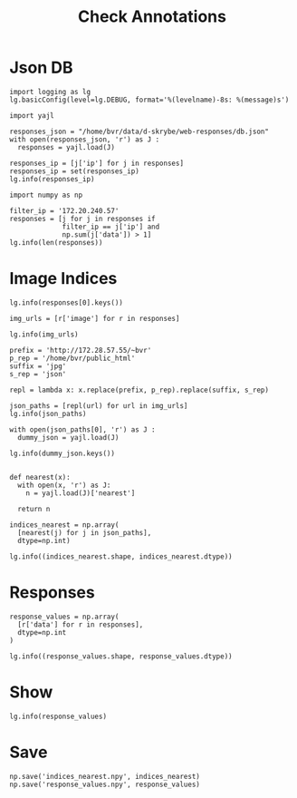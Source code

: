 #+TITLE: Check Annotations
#+PROPERTY: header-args:ipython :session /home/bvr/tmp/kernel-cc-ssh.json :results output

* Json DB
#+BEGIN_SRC ipython
  import logging as lg
  lg.basicConfig(level=lg.DEBUG, format='%(levelname)-8s: %(message)s')

  import yajl

  responses_json = "/home/bvr/data/d-skrybe/web-responses/db.json"
  with open(responses_json, 'r') as J :
    responses = yajl.load(J)

  responses_ip = [j['ip'] for j in responses]
  responses_ip = set(responses_ip)
  lg.info(responses_ip)
#+END_SRC

#+RESULTS:
: INFO    : {'172.20.241.77', '172.20.240.57', '172.20.241.123'}

#+BEGIN_SRC ipython
  import numpy as np

  filter_ip = '172.20.240.57'
  responses = [j for j in responses if 
               filter_ip == j['ip'] and
               np.sum(j['data']) > 1]
  lg.info(len(responses))
#+END_SRC

#+RESULTS:
: INFO    : 1

* Image Indices
#+BEGIN_SRC ipython
  lg.info(responses[0].keys())
#+END_SRC

#+RESULTS:
: INFO    : dict_keys(['image', 'data', 'timestamp', 'ip'])

#+BEGIN_SRC ipython
  img_urls = [r['image'] for r in responses]

  lg.info(img_urls)
#+END_SRC

#+RESULTS:
: INFO    : ['http://172.28.57.55/~bvr/d-skrybe/img/11287.jpg']

#+BEGIN_SRC ipython
  prefix = 'http://172.28.57.55/~bvr'
  p_rep = '/home/bvr/public_html'
  suffix = 'jpg'
  s_rep = 'json'

  repl = lambda x: x.replace(prefix, p_rep).replace(suffix, s_rep)

  json_paths = [repl(url) for url in img_urls]
  lg.info(json_paths)
#+END_SRC

#+RESULTS:
: INFO    : ['/home/bvr/public_html/d-skrybe/img/11287.json']

#+BEGIN_SRC ipython
  with open(json_paths[0], 'r') as J :
    dummy_json = yajl.load(J)

  lg.info(dummy_json.keys())

#+END_SRC

#+RESULTS:
: INFO    : dict_keys(['nearest'])

#+BEGIN_SRC ipython
  def nearest(x):
    with open(x, 'r') as J:
      n = yajl.load(J)['nearest']

    return n

  indices_nearest = np.array(
    [nearest(j) for j in json_paths],
    dtype=np.int)

  lg.info((indices_nearest.shape, indices_nearest.dtype))
#+END_SRC

#+RESULTS:
: INFO    : ((1, 16, 9), dtype('int64'))

* Responses
#+BEGIN_SRC ipython
  response_values = np.array(
    [r['data'] for r in responses],
    dtype=np.int
  )

  lg.info((response_values.shape, response_values.dtype))
#+END_SRC

#+RESULTS:
: INFO    : ((1, 16, 9), dtype('int64'))

* Show
#+BEGIN_SRC ipython
lg.info(response_values)
#+END_SRC

#+RESULTS:
#+begin_example
INFO    : [[[0 0 0 0 0 0 0 0 0]
  [0 0 0 0 0 0 0 0 0]
  [0 0 0 0 0 0 0 0 0]
  [0 0 0 0 0 0 0 0 0]
  [0 0 0 0 0 0 0 0 0]
  [0 0 0 0 0 0 0 0 0]
  [0 0 0 1 0 1 0 0 0]
  [0 0 0 0 0 0 0 0 0]
  [0 0 0 0 0 0 0 0 0]
  [0 0 0 0 0 0 0 0 0]
  [0 0 0 0 0 0 0 0 0]
  [0 0 0 0 0 0 0 0 0]
  [0 0 0 0 0 0 0 0 0]
  [0 0 0 0 0 0 0 0 0]
  [0 0 0 0 0 0 0 0 0]
  [0 0 0 0 0 0 0 0 0]]]
#+end_example

* Save
#+BEGIN_SRC ipython
  np.save('indices_nearest.npy', indices_nearest)
  np.save('response_values.npy', response_values)

#+END_SRC

#+RESULTS:
